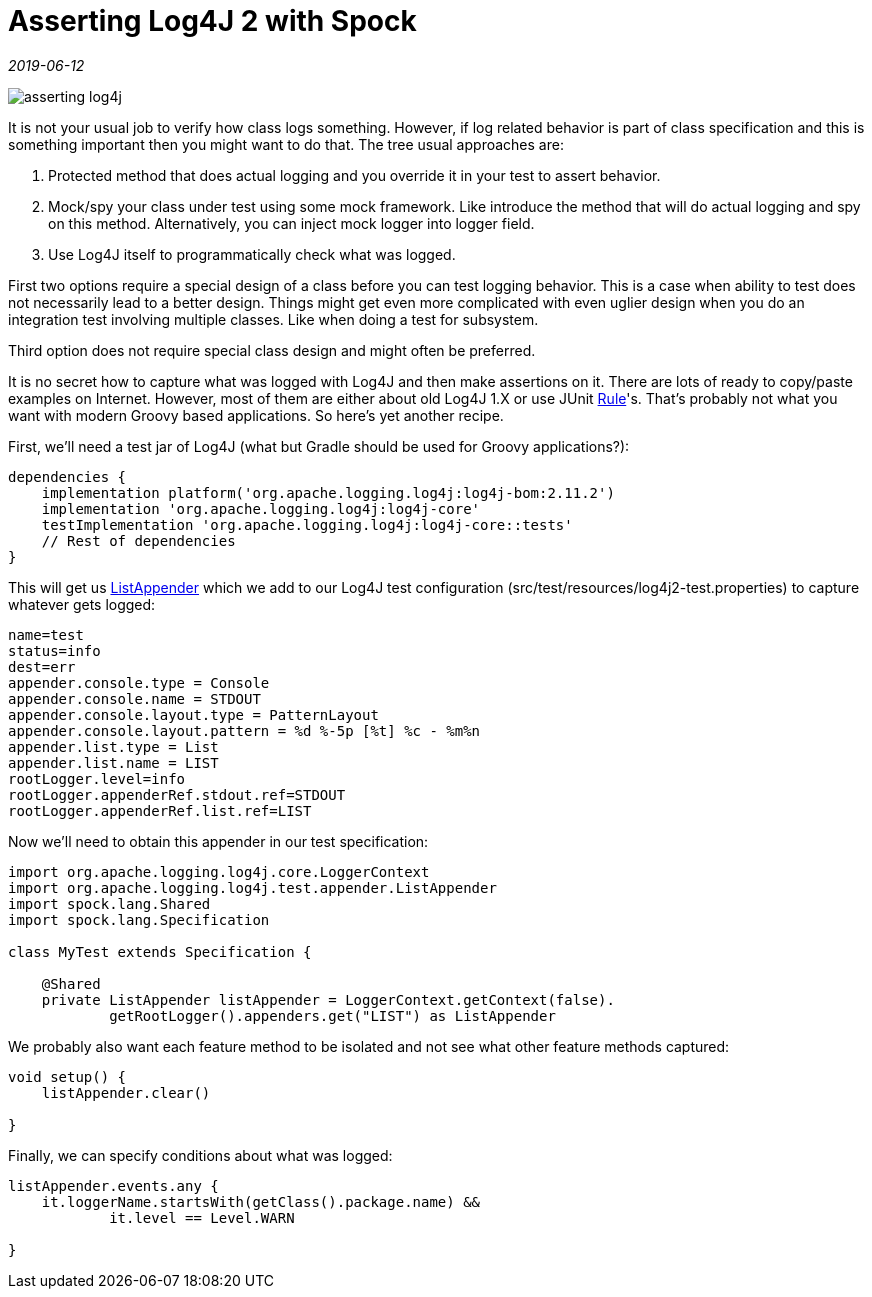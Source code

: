 = Asserting Log4J 2 with Spock

_2019-06-12_

image::../images/asserting-log4j.jpg[]

It is not your usual job to verify how class logs something. However, if log related behavior is part of class specification and this is something important then you might want to do that. The tree usual approaches are:

. Protected method that does actual logging and you override it in your test to assert behavior.
. Mock/spy your class under test using some mock framework. Like introduce the method that will do actual logging and spy on this method. Alternatively, you can inject mock logger into logger field.
. Use Log4J itself to programmatically check what was logged.

First two options require a special design of a class before you can test logging behavior. This is a case when ability to test does not necessarily lead to a better design. Things might get even more complicated with even uglier design when you do an integration test involving multiple classes. Like when doing a test for subsystem.

Third option does not require special class design and might often be preferred.

It is no secret how to capture what was logged with Log4J and then make assertions on it. There are lots of ready to copy/paste examples on Internet. However, most of them are either about old Log4J 1.X or use JUnit link:https://junit.org/junit4/javadoc/4.12/org/junit/Rule.html[Rule]'s. That's probably not what you want with modern Groovy based applications. So here's yet another recipe.

First, we'll need a test jar of Log4J (what but Gradle should be used for Groovy applications?):

[source,groovy]
--
dependencies {
    implementation platform('org.apache.logging.log4j:log4j-bom:2.11.2')
    implementation 'org.apache.logging.log4j:log4j-core'
    testImplementation 'org.apache.logging.log4j:log4j-core::tests'
    // Rest of dependencies
}
--

This will get us link:https://github.com/apache/logging-log4j2/blob/log4j-2.11.2/log4j-core/src/test/java/org/apache/logging/log4j/test/appender/ListAppender.java[ListAppender] which we add to our Log4J test configuration (src/test/resources/log4j2-test.properties) to capture whatever gets logged:

[source,properties]
--
name=test
status=info
dest=err
appender.console.type = Console
appender.console.name = STDOUT
appender.console.layout.type = PatternLayout
appender.console.layout.pattern = %d %-5p [%t] %c - %m%n
appender.list.type = List
appender.list.name = LIST
rootLogger.level=info
rootLogger.appenderRef.stdout.ref=STDOUT
rootLogger.appenderRef.list.ref=LIST
--

Now we'll need to obtain this appender in our test specification:

[source,groovy]
--
import org.apache.logging.log4j.core.LoggerContext
import org.apache.logging.log4j.test.appender.ListAppender
import spock.lang.Shared
import spock.lang.Specification

class MyTest extends Specification {

    @Shared
    private ListAppender listAppender = LoggerContext.getContext(false).
            getRootLogger().appenders.get("LIST") as ListAppender
--

We probably also want each feature method to be isolated and not see what other feature methods captured:

[source,groovy]
--
void setup() {
    listAppender.clear()

}
--

Finally, we can specify conditions about what was logged:

[source,groovy]
--
listAppender.events.any {
    it.loggerName.startsWith(getClass().package.name) &&
            it.level == Level.WARN

}
--
